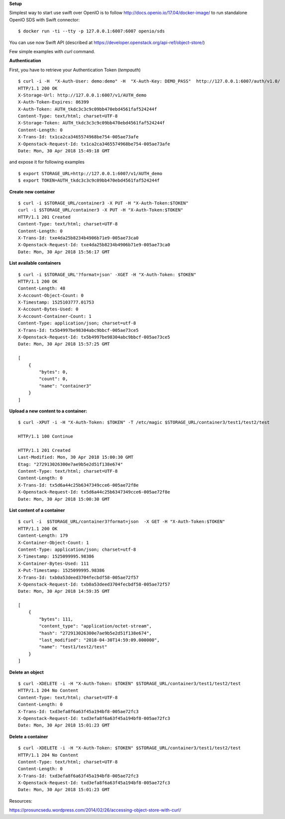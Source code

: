 **Setup**

Simplest way to start use swift over OpenIO is to follow http://docs.openio.io/17.04/docker-image/ to run standalone OpenIO SDS with Swift connector:

::

  $ docker run -ti --tty -p 127.0.0.1:6007:6007 openio/sds

You can use now Swift API (described at https://developer.openstack.org/api-ref/object-store/)

Few simple examples with `curl` command.

**Authentication**

First, you have to retrieve your Authentication Token (`tempauth`)

::

  $ curl -i -H  "X-Auth-User: demo:demo" -H  "X-Auth-Key: DEMO_PASS"  http://127.0.0.1:6007/auth/v1.0/
  HTTP/1.1 200 OK
  X-Storage-Url: http://127.0.0.1:6007/v1/AUTH_demo
  X-Auth-Token-Expires: 86399
  X-Auth-Token: AUTH_tkdc3c3c9c09bb470ebd4561faf524244f
  Content-Type: text/html; charset=UTF-8
  X-Storage-Token: AUTH_tkdc3c3c9c09bb470ebd4561faf524244f
  Content-Length: 0
  X-Trans-Id: tx1ca2ca3465574968be754-005ae73afe
  X-Openstack-Request-Id: tx1ca2ca3465574968be754-005ae73afe
  Date: Mon, 30 Apr 2018 15:49:18 GMT

and expose it for following examples

::

  $ export STORAGE_URL=http://127.0.0.1:6007/v1/AUTH_demo
  $ export TOKEN=AUTH_tkdc3c3c9c09bb470ebd4561faf524244f

**Create new container**

::

  $ curl -i $STORAGE_URL/container3 -X PUT -H "X-Auth-Token:$TOKEN"
  curl -i $STORAGE_URL/container3 -X PUT -H "X-Auth-Token:$TOKEN"
  HTTP/1.1 201 Created
  Content-Type: text/html; charset=UTF-8
  Content-Length: 0
  X-Trans-Id: txe4da25b8234b4906b71e9-005ae73ca0
  X-Openstack-Request-Id: txe4da25b8234b4906b71e9-005ae73ca0
  Date: Mon, 30 Apr 2018 15:56:17 GMT

**List available containers**

::

  $ curl -i $STORAGE_URL'?format=json' -XGET -H "X-Auth-Token: $TOKEN"
  HTTP/1.1 200 OK
  Content-Length: 48
  X-Account-Object-Count: 0
  X-Timestamp: 1525103777.01753
  X-Account-Bytes-Used: 0
  X-Account-Container-Count: 1
  Content-Type: application/json; charset=utf-8
  X-Trans-Id: tx5b4997be98304abc9bbcf-005ae73ce5
  X-Openstack-Request-Id: tx5b4997be98304abc9bbcf-005ae73ce5
  Date: Mon, 30 Apr 2018 15:57:25 GMT

  [
      {
          "bytes": 0,
          "count": 0,
          "name": "container3"
      }
  ]


**Upload a new content to a container:**

::

  $ curl -XPUT -i -H "X-Auth-Token: $TOKEN" -T /etc/magic $STORAGE_URL/container3/test1/test2/test

  HTTP/1.1 100 Continue

  HTTP/1.1 201 Created
  Last-Modified: Mon, 30 Apr 2018 15:00:30 GMT
  Etag: "272913026300e7ae9b5e2d51f138e674"
  Content-Type: text/html; charset=UTF-8
  Content-Length: 0
  X-Trans-Id: tx5d6a44c25b6347349cce6-005ae72f8e
  X-Openstack-Request-Id: tx5d6a44c25b6347349cce6-005ae72f8e
  Date: Mon, 30 Apr 2018 15:00:30 GMT

**List content of a container**

::

  $ curl -i  $STORAGE_URL/container3?format=json  -X GET -H "X-Auth-Token:$TOKEN"
  HTTP/1.1 200 OK
  Content-Length: 179
  X-Container-Object-Count: 1
  Content-Type: application/json; charset=utf-8
  X-Timestamp: 1525099995.98386
  X-Container-Bytes-Used: 111
  X-Put-Timestamp: 1525099995.98386
  X-Trans-Id: txb0a53deed3704fecbdf58-005ae72f57
  X-Openstack-Request-Id: txb0a53deed3704fecbdf58-005ae72f57
  Date: Mon, 30 Apr 2018 14:59:35 GMT

  [
      {
          "bytes": 111,
          "content_type": "application/octet-stream",
          "hash": "272913026300e7ae9b5e2d51f138e674",
          "last_modified": "2018-04-30T14:59:09.000000",
          "name": "test1/test2/test"
      }
  ]


**Delete an object**

::

  $ curl -XDELETE -i -H "X-Auth-Token: $TOKEN" $STORAGE_URL/container3/test1/test2/test
  HTTP/1.1 204 No Content
  Content-Type: text/html; charset=UTF-8
  Content-Length: 0
  X-Trans-Id: txd3efa8f6a63f45a194bf8-005ae72fc3
  X-Openstack-Request-Id: txd3efa8f6a63f45a194bf8-005ae72fc3
  Date: Mon, 30 Apr 2018 15:01:23 GMT

**Delete a container**

::

  $ curl -XDELETE -i -H "X-Auth-Token: $TOKEN" $STORAGE_URL/container3/test1/test2/test
  HTTP/1.1 204 No Content
  Content-Type: text/html; charset=UTF-8
  Content-Length: 0
  X-Trans-Id: txd3efa8f6a63f45a194bf8-005ae72fc3
  X-Openstack-Request-Id: txd3efa8f6a63f45a194bf8-005ae72fc3
  Date: Mon, 30 Apr 2018 15:01:23 GMT


Resources:

https://prosuncsedu.wordpress.com/2014/02/26/accessing-object-store-with-curl/
